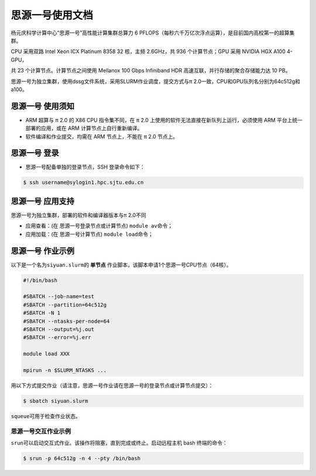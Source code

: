 思源一号使用文档
==============

杨元庆科学计算中心“思源一号”高性能计算集群总算力 6 PFLOPS（每秒六千万亿次浮点运算），是目前国内高校第一的超算集群。

CPU 采用双路 Intel Xeon ICX Platinum 8358 32 核，主频 2.6GHz，共 936 个计算节点；GPU 采用 NVIDIA HGX A100 4-GPU，

共 23 个计算节点。计算节点之间使用 Mellanox 100 Gbps Infiniband HDR 高速互联，并行存储的聚合存储能力达 10 PB。

思源一号为独立集群，使用dssg文件系统，采用SLURM作业调度，提交方式与π 2.0一致，CPU和GPU队列名分别为64c512g和a100。

思源一号 使用须知
------------------------

* ARM 超算与 π 2.0 的 X86 CPU 指令集不同，在 π 2.0 上使用的软件无法直接在新队列上运行，必须使用 ARM 平台上统一部署的应用，或在 ARM 计算节点上自行重新编译。

* 软件编译和作业提交，均需在 ARM 节点上，不能在 π 2.0 节点上。

思源一号 登录
------------------

* 思源一号配备单独的登录节点，SSH 登录命令如下：

.. code:: bash

   $ ssh username@sylogin1.hpc.sjtu.edu.cn



思源一号 应用支持
------------------

思源一号为独立集群，部署的软件和编译器版本与π 2.0不同

* 应用查看：(在 思源一号登录节点或计算节点) \ ``module av``\ 命令；

* 应用加载：(在 思源一号计算节点) \ ``module load``\ 命令；


思源一号 作业示例
------------------

以下是一个名为\ ``siyuan.slurm``\ 的 **单节点** 作业脚本，该脚本申请1个思源一号CPU节点（64核）。

.. code:: bash

	#!/bin/bash

	#SBATCH --job-name=test
	#SBATCH --partition=64c512g
	#SBATCH -N 1
	#SBATCH --ntasks-per-node=64
	#SBATCH --output=%j.out
	#SBATCH --error=%j.err

	module load XXX

	mpirun -n $SLURM_NTASKS ...

用以下方式提交作业（请注意，思源一号作业请在思源一号的登录节点或计算节点提交）：

.. code:: bash

   $ sbatch siyuan.slurm

``squeue``\ 可用于检查作业状态。




思源一号交互作业示例
~~~~~~~~~~~~~~~~~~~~~~~~

``srun``\ 可以启动交互式作业。该操作将阻塞，直到完成或终止。启动远程主机 bash 终端的命令：

.. code:: bash

   $ srun -p 64c512g -n 4 --pty /bin/bash

